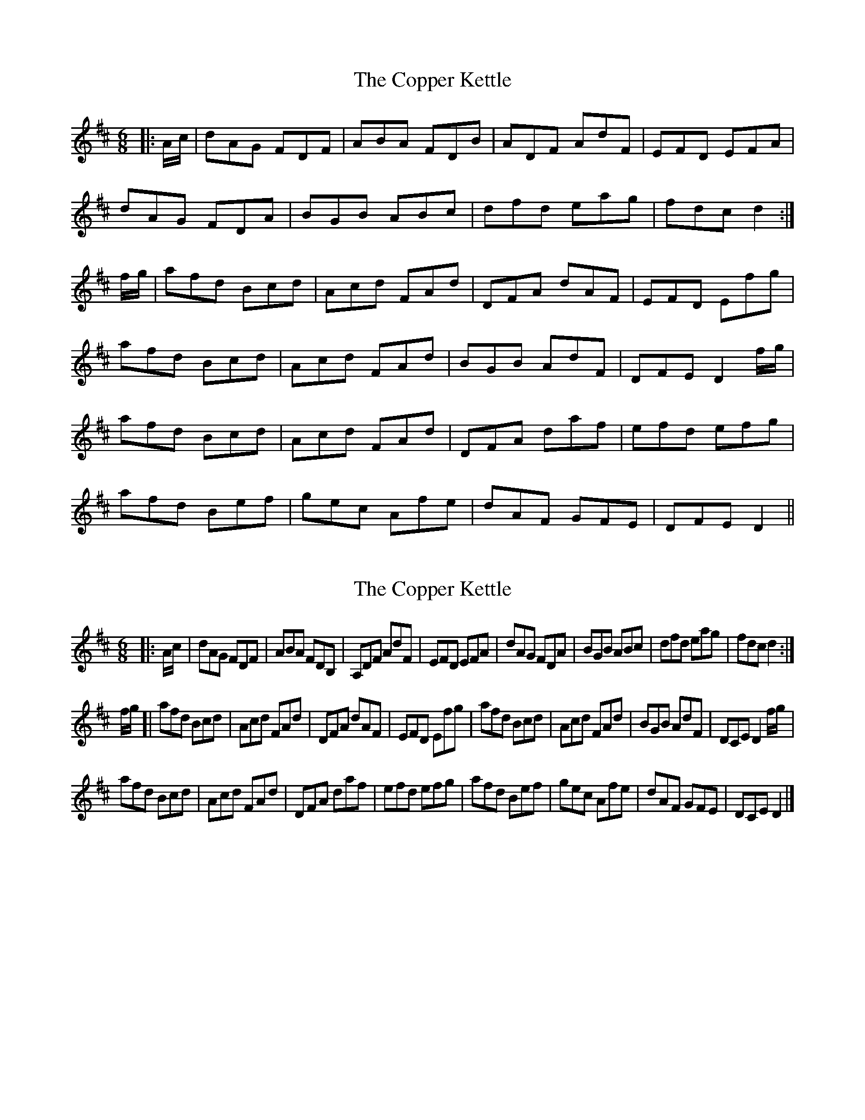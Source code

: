 X: 1
T: Copper Kettle, The
Z: m.r.kelahan
S: https://thesession.org/tunes/8836#setting8836
R: jig
M: 6/8
L: 1/8
K: Dmaj
|: A/c/ | dAG FDF | ABA FDB | ADF AdF | EFD EFA |
dAG FDA | BGB ABc | dfd eag | fdc d2 :|
f/g/ | afd Bcd | Acd FAd | DFA dAF | EFD Efg |
afd Bcd | Acd FAd | BGB AdF | DFE D2f/g/ |
afd Bcd | Acd FAd | DFA daf | efd efg |
afd Bef | gec Afe | dAF GFE | DFE D2 ||
X: 2
T: Copper Kettle, The
Z: m.r.kelahan
S: https://thesession.org/tunes/8836#setting19736
R: jig
M: 6/8
L: 1/8
K: Dmaj
|: A/c/ | dAG FDF | ABA FDB, | A,DF AdF | EFD EFA |\
dAG FDA | BGB ABc | dfd eag | fdc d2 :|]
f/g/ [| afd Bcd | Acd FAd | DFA dAF | EFD Efg |\
afd Bcd | Acd FAd | BGB AdF | DCE D2f/g/ |
afd Bcd | Acd FAd | DFA daf | efd efg |\
afd Bef | gec Afe | dAF GFE | DCE D2 |]
